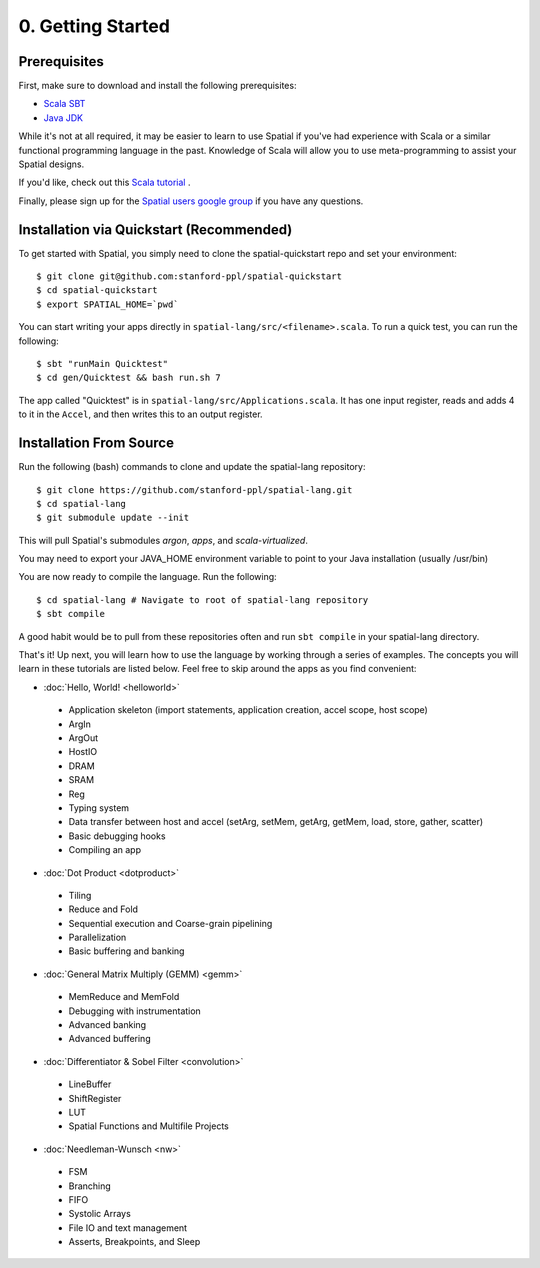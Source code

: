 0. Getting Started
==================

Prerequisites
-------------

First, make sure to download and install the following prerequisites:

- `Scala SBT <http://www.scala-sbt.org>`_ 
- `Java JDK <http://www.oracle.com/technetwork/java/javase/downloads/index.html>`_

While it's not at all required, it may be easier to learn to use Spatial if you've had experience with Scala
or a similar functional programming language in the past.  Knowledge of Scala will allow you to use
meta-programming to assist your Spatial designs.

If you'd like, check out this `Scala tutorial <https://www.tutorialspoint.com/scala/>`_ .

Finally, please sign up for the `Spatial users google group <https://groups.google.com/forum/#!forum/spatial-lang-users>`_ if you have any questions. 



.. Installation (From Binary)
.. --------------------------

.. Run the following command to clone the quickstart repository::

..     git clone https://github.com/stanford-ppl/spatial-quickstart.git
    
.. To test to make sure it's working::

..     bin/spatial HelloSpatial
..     ./HelloSpatial.sim 32

.. That's it! You're ready to create and run Spatial programs!



Installation via Quickstart (Recommended)
--------------------------

.. highlight:: bash

To get started with Spatial, you simply need to clone the spatial-quickstart repo and set your environment::

	$ git clone git@github.com:stanford-ppl/spatial-quickstart
	$ cd spatial-quickstart
	$ export SPATIAL_HOME=`pwd`

You can start writing your apps directly in ``spatial-lang/src/<filename>.scala``.  To run a quick test, you can
run the following::

	$ sbt "runMain Quicktest"
	$ cd gen/Quicktest && bash run.sh 7

The app called "Quicktest" is in ``spatial-lang/src/Applications.scala``.  It has one input register, reads and 
adds 4 to it in the ``Accel``, and then writes this to an output register.



Installation From Source
--------------------------

.. highlight:: bash

Run the following (bash) commands to clone and update the spatial-lang repository::

    $ git clone https://github.com/stanford-ppl/spatial-lang.git
    $ cd spatial-lang
    $ git submodule update --init

This will pull Spatial's submodules `argon`, `apps`, and `scala-virtualized`.

You may need to export your JAVA_HOME environment variable to point to your Java installation (usually /usr/bin)

.. Running automated tests requires a few environment variables to be set.  If you are using the recommended
.. directory structure in this tutorial, then you can simply run the following command::

..     cd ${HOME}/spatial-lang
..     source ./init-env.sh

.. If you have some other structure, you need to set the following variables manually.
.. It may be easiest to set them in your terminal startup script (e.g. bashrc) so all future sessions have them::

..     export JAVA_HOME = ### Directory Java is installed, usually /usr/bin
..     export ARGON_HOME = ### Top directory of argon
..     export SPATIAL_HOME = ### Top directory of spatial-lang
..     export VIRTUALIZED_HOME = ### Top directory of scala-virtualized

You are now ready to compile the language.  Run the following::

    $ cd spatial-lang # Navigate to root of spatial-lang repository
    $ sbt compile

A good habit would be to pull from these repositories often and run ``sbt compile`` in your spatial-lang directory.


That's it! Up next, you will learn how to use the language by working through a series of examples.
The concepts you will learn in these tutorials are listed below.  Feel free to skip around the apps as
you find convenient:

- :doc:`Hello, World! <helloworld>`

 - Application skeleton (import statements, application creation, accel scope, host scope)

 - ArgIn
 
 - ArgOut
 
 - HostIO
 
 - DRAM
 
 - SRAM
 
 - Reg
 
 - Typing system

 - Data transfer between host and accel (setArg, setMem, getArg, getMem, load, store, gather, scatter)
 
 - Basic debugging hooks
 
 - Compiling an app


- :doc:`Dot Product <dotproduct>`

 - Tiling
 
 - Reduce and Fold

 - Sequential execution and Coarse-grain pipelining
 
 - Parallelization
 
 - Basic buffering and banking


- :doc:`General Matrix Multiply (GEMM) <gemm>`

 - MemReduce and MemFold

 - Debugging with instrumentation 
 
 - Advanced banking

 - Advanced buffering
 

- :doc:`Differentiator & Sobel Filter <convolution>`

 - LineBuffer 
 
 - ShiftRegister
 
 - LUT

 - Spatial Functions and Multifile Projects


- :doc:`Needleman-Wunsch <nw>`

 - FSM

 - Branching

 - FIFO 

 - Systolic Arrays
 
 - File IO and text management

 - Asserts, Breakpoints, and Sleep
 
